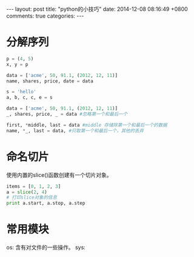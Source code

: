#+BEGIN_HTML
---
layout: post
title: "python的小技巧"
date: 2014-12-08 08:16:49 +0800
comments: true
categories: 
---
#+END_HTML

* 分解序列
  #+BEGIN_SRC python
  p = (4, 5)
  x, y = p
   
  data = ['acme', 50, 91.1, (2012, 12, 11)]
  name, shares, price, date = data
   
  s = 'hello'
  a, b, c, c, e = s
   
  data = ['acme', 50, 91.1, (2012, 12, 11)]
  _, shares, price, _ = data #忽略第一个和最后一个
   
  first, *middle, last = data #middle 存储除第一个和最后一个的数据
  name, *_, last = data, #只取第一个和最后一个，其他的丢弃
  #+END_SRC
* 命名切片
  使用内置的slice()函数创建有一个切片对象。
  #+BEGIN_SRC python
  items = [0, 1, 2, 3]
  a = slice(2, 4)
  # 打印slice对象的信息
  print a.start, a.stop, a.step
  #+END_SRC
* 常用模块
  os: 含有对文件的一些操作。
  sys:  
